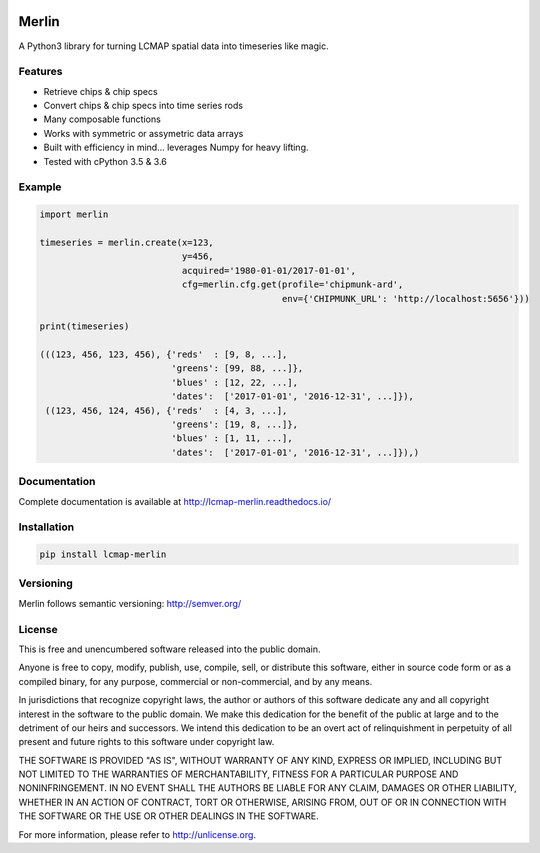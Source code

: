 .. image:: https://travis-ci.org/USGS-EROS/lcmap-merlin.svg?branch=develop
    :target: https://travis-ci.org/USGS-EROS/lcmap-merlin

.. image:: https://readthedocs.org/projects/lcmap-merlin/badge/?version=latest
    :target: http://lcmap-merlin.readthedocs.io/en/latest/?badge=latest
    :alt: Documentation Status

.. image:: https://img.shields.io/pypi/v/lcmap-merlin.svg
    :target: https://pypi.python.org/pypi/lcmap-merlin/


Merlin
======
A Python3 library for turning LCMAP spatial data into timeseries like magic.

Features
--------
* Retrieve chips & chip specs
* Convert chips & chip specs into time series rods
* Many composable functions
* Works with symmetric or assymetric data arrays
* Built with efficiency in mind... leverages Numpy for heavy lifting.
* Tested with cPython 3.5 & 3.6


Example
-------
.. code-block:: python3

    import merlin

    timeseries = merlin.create(x=123,
                               y=456,
                               acquired='1980-01-01/2017-01-01',
                               cfg=merlin.cfg.get(profile='chipmunk-ard',
                                                  env={'CHIPMUNK_URL': 'http://localhost:5656'}))

    print(timeseries)

    (((123, 456, 123, 456), {'reds'  : [9, 8, ...],
                             'greens': [99, 88, ...]},
                             'blues' : [12, 22, ...],
                             'dates':  ['2017-01-01', '2016-12-31', ...]}),
     ((123, 456, 124, 456), {'reds'  : [4, 3, ...],
                             'greens': [19, 8, ...]},
                             'blues' : [1, 11, ...],
                             'dates':  ['2017-01-01', '2016-12-31', ...]}),)


Documentation
-------------
Complete documentation is available at http://lcmap-merlin.readthedocs.io/


Installation
------------

.. code-block:: bash

   pip install lcmap-merlin


Versioning
----------
Merlin follows semantic versioning: http://semver.org/

License
-------
This is free and unencumbered software released into the public domain.

Anyone is free to copy, modify, publish, use, compile, sell, or
distribute this software, either in source code form or as a compiled
binary, for any purpose, commercial or non-commercial, and by any
means.

In jurisdictions that recognize copyright laws, the author or authors
of this software dedicate any and all copyright interest in the
software to the public domain. We make this dedication for the benefit
of the public at large and to the detriment of our heirs and
successors. We intend this dedication to be an overt act of
relinquishment in perpetuity of all present and future rights to this
software under copyright law.

THE SOFTWARE IS PROVIDED "AS IS", WITHOUT WARRANTY OF ANY KIND,
EXPRESS OR IMPLIED, INCLUDING BUT NOT LIMITED TO THE WARRANTIES OF
MERCHANTABILITY, FITNESS FOR A PARTICULAR PURPOSE AND NONINFRINGEMENT.
IN NO EVENT SHALL THE AUTHORS BE LIABLE FOR ANY CLAIM, DAMAGES OR
OTHER LIABILITY, WHETHER IN AN ACTION OF CONTRACT, TORT OR OTHERWISE,
ARISING FROM, OUT OF OR IN CONNECTION WITH THE SOFTWARE OR THE USE OR
OTHER DEALINGS IN THE SOFTWARE.

For more information, please refer to http://unlicense.org.
